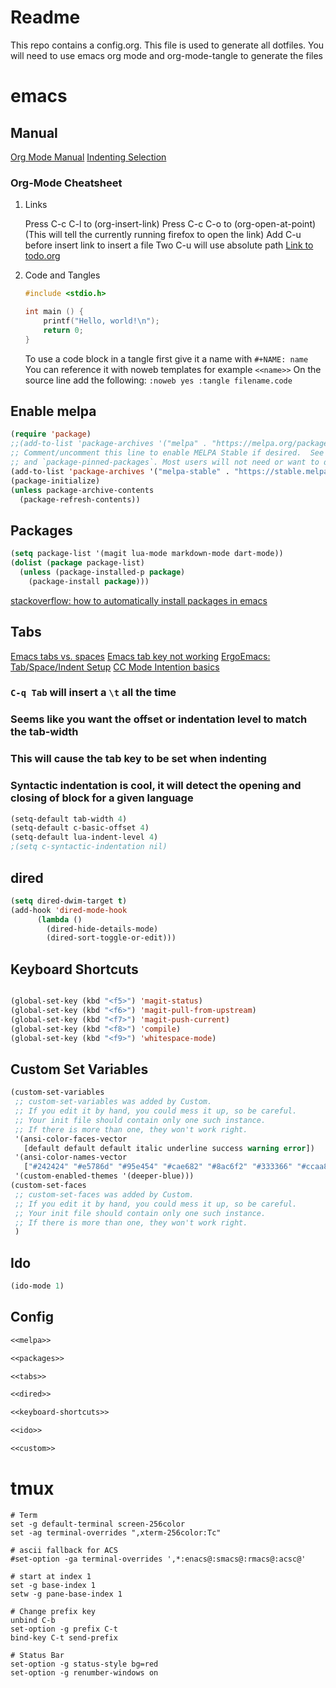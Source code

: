 * Readme
This repo contains a config.org. This file is used to generate all dotfiles. You will need to use emacs org mode and org-mode-tangle to generate the files
* emacs
** Manual
[[https://orgmode.org/manual/index.html][Org Mode Manual]]
[[https://dougie.io/emacs/indent-selection/][Indenting Selection]]
*** Org-Mode Cheatsheet
**** Links
Press C-c C-l to (org-insert-link)
Press C-c C-o to (org-open-at-point) (This will tell the currently running firefox to open the link)
Add C-u before insert link to insert a file
Two C-u will use absolute path
[[file:todo.org][Link to todo.org]]
**** Code and Tangles
#+BEGIN_SRC c
#include <stdio.h>

int main () {
    printf("Hello, world!\n");
    return 0;
}

#+END_SRC

To use a code block in a tangle first give it a name with =#+NAME: name=
You can reference it with noweb templates for example =<<name>>=
On the source line add the following: =:noweb yes :tangle filename.code=
** Enable melpa
#+NAME: melpa
#+BEGIN_SRC emacs-lisp
(require 'package)
;;(add-to-list 'package-archives '("melpa" . "https://melpa.org/packages/") t)
;; Comment/uncomment this line to enable MELPA Stable if desired.  See `package-archive-priorities`
;; and `package-pinned-packages`. Most users will not need or want to do this.
(add-to-list 'package-archives '("melpa-stable" . "https://stable.melpa.org/packages/") t)
(package-initialize)
(unless package-archive-contents
  (package-refresh-contents))
#+END_SRC
** Packages
#+NAME: packages
#+BEGIN_SRC emacs-lisp
(setq package-list '(magit lua-mode markdown-mode dart-mode))
(dolist (package package-list)
  (unless (package-installed-p package)
    (package-install package)))
#+END_SRC
[[https://stackoverflow.com/questions/10092322/how-to-automatically-install-emacs-packages-by-specifying-a-list-of-package-name][stackoverflow: how to automatically install packages in emacs]]
** Tabs
[[https://www.gnu.org/software/emacs/manual/html_node/emacs/Just-Spaces.html][Emacs tabs vs. spaces]]
[[https://stackoverflow.com/questions/8973489/emacs-tab-not-working][Emacs tab key not working]]
[[http://ergoemacs.org/emacs/emacs_tabs_space_indentation_setup.html][ErgoEmacs: Tab/Space/Indent Setup]]
[[https://www.gnu.org/software/emacs/manual/html_node/ccmode/Indentation-Engine-Basics.html#Indentation-Engine-Basics][CC Mode Intention basics]]
*** =C-q Tab= will insert a =\t= all the time
*** Seems like you want the offset or indentation level to match the tab-width
*** This will cause the tab key to be set when indenting
*** Syntactic indentation is cool, it will detect the opening and closing of block for a given language
#+NAME: tabs
#+BEGIN_SRC emacs-lisp
(setq-default tab-width 4)
(setq-default c-basic-offset 4)
(setq-default lua-indent-level 4)
;(setq c-syntactic-indentation nil)
#+END_SRC
** dired
#+NAME: dired
#+BEGIN_SRC emacs-lisp
(setq dired-dwim-target t)
(add-hook 'dired-mode-hook
	  (lambda ()
		(dired-hide-details-mode)
		(dired-sort-toggle-or-edit)))
#+END_SRC
** Keyboard Shortcuts
#+NAME: keyboard-shortcuts
#+BEGIN_SRC emacs-lisp

(global-set-key (kbd "<f5>") 'magit-status)
(global-set-key (kbd "<f6>") 'magit-pull-from-upstream)
(global-set-key (kbd "<f7>") 'magit-push-current)
(global-set-key (kbd "<f8>") 'compile)
(global-set-key (kbd "<f9>") 'whitespace-mode)
#+END_SRC
** Custom Set Variables
#+NAME: custom
#+BEGIN_SRC emacs-lisp
(custom-set-variables
 ;; custom-set-variables was added by Custom.
 ;; If you edit it by hand, you could mess it up, so be careful.
 ;; Your init file should contain only one such instance.
 ;; If there is more than one, they won't work right.
 '(ansi-color-faces-vector
   [default default default italic underline success warning error])
 '(ansi-color-names-vector
   ["#242424" "#e5786d" "#95e454" "#cae682" "#8ac6f2" "#333366" "#ccaa8f" "#f6f3e8"])
 '(custom-enabled-themes '(deeper-blue)))
(custom-set-faces
 ;; custom-set-faces was added by Custom.
 ;; If you edit it by hand, you could mess it up, so be careful.
 ;; Your init file should contain only one such instance.
 ;; If there is more than one, they won't work right.
 )
#+END_SRC
** Ido
#+NAME: ido
#+BEGIN_SRC emacs-lisp
(ido-mode 1)
#+END_SRC
** Config
#+BEGIN_SRC emacs-lisp :noweb yes :tangle ~/.emacs
<<melpa>>

<<packages>>

<<tabs>>

<<dired>>

<<keyboard-shortcuts>>

<<ido>>

<<custom>>

#+END_SRC

* tmux
#+BEGIN_SRC :noweb yes :tangle ~/.tmux.conf
# Term
set -g default-terminal screen-256color
set -ag terminal-overrides ",xterm-256color:Tc"

# ascii fallback for ACS
#set-option -ga terminal-overrides ',*:enacs@:smacs@:rmacs@:acsc@'

# start at index 1
set -g base-index 1
setw -g pane-base-index 1

# Change prefix key
unbind C-b
set-option -g prefix C-t
bind-key C-t send-prefix

# Status Bar
set-option -g status-style bg=red
set-option -g renumber-windows on
#+END_SRC
